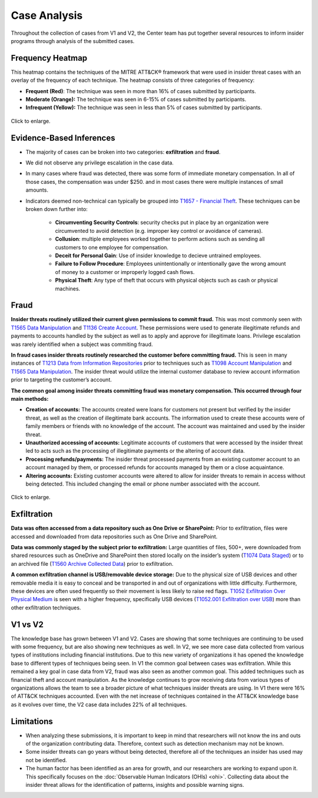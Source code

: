 Case Analysis
=============

Throughout the collection of cases from V1 and V2, the Center team has put together
several resources to inform insider programs through analysis of the submitted cases.

Frequency Heatmap
-----------------

This heatmap contains the techniques of the MITRE ATT&CK® framework that were used in
insider threat cases with an overlay of the frequency of each technique. The heatmap
consists of three categories of frequency:

* **Frequent (Red)**: The technique was seen in more than 16% of cases submitted by participants.
* **Moderate (Orange):** The technique was seen in 6-15% of cases submitted by participants.

* **Infrequent (Yellow):** The technique was seen in less than 5% of cases submitted by participants.

.. raw:: html

    <p>
        <a class="btn btn-primary" target="_blank" href="https://mitre-attack.github.io/attack-navigator/#layerURL=https://center-for-threat-informed-defense.github.io/insider-threat-ttp-kb/heatmap_InT_2.09.json">
        <i class="fa fa-map-signs"></i> Open Heatmap in Navigator</a>

        <a class="btn btn-primary" target="_blank" href="..\heatmap_InT_2.09.json" download="heatmap_InT_2.09.json">
        <i class="fa fa-download"></i> Download Heatmap JSON 145KB</a>
    </p>

.. figure:: /images/heatmap_InT_2.09.svg
   :scale: 75%
   :align: center

   Click to enlarge.

Evidence-Based Inferences
-------------------------

* The majority of cases can be broken into two categories: **exfiltration** and
  **fraud**.

* We did not observe any privilege escalation in the case data.

* In many cases where fraud was detected, there was some form of immediate monetary
  compensation. In all of those cases, the compensation was under $250. and in most
  cases there were multiple instances of small amounts.

* Indicators deemed non-technical can typically be grouped into `T1657 - Financial Theft
  <https://attack.mitre.org/techniques/T1657/>`_. These techniques can be broken down
  further into:

    * **Circumventing Security Controls**: security checks put in place by an
      organization were circumvented to avoid detection (e.g. improper key control or
      avoidance of cameras).

    * **Collusion**: multiple employees worked together to perform actions such as
      sending all customers to one employee for compensation.

    * **Deceit for Personal Gain**: Use of insider knowledge to decieve untrained
      employees.

    * **Failure to Follow Procedure**: Employees unintentionally or intentionally gave
      the wrong amount of money to a customer or improperly logged cash flows.

    * **Physical Theft**: Any type of theft that occurs with physical objects such as
      cash or physical machines.

Fraud
-----

**Insider threats routinely utilized their current given permissions to commit fraud.**
This was most commonly seen with `T1565 Data Manipulation
<https://attack.mitre.org/techniques/T1565>`__ and `T1136 Create Account
<https://attack.mitre.org/techniques/T1136>`__. These permissions were used to generate
illegitimate refunds and payments to accounts handled by the subject as well as to apply
and approve for illegitimate loans. Privilege escalation was rarely identified when a
subject was commiting fraud.

**In fraud cases insider threats routinely researched the customer before committing
fraud.** This is seen in many instances of `T1213 Data from Information Repositories
<https://attack.mitre.org/techniques/T1213>`__ prior to techniques such as `T1098 Account
Manipulation <https://attack.mitre.org/techniques/T1098>`__ and `T1565 Data Manipulation
<https://attack.mitre.org/techniques/T1565>`__. The insider threat would utilize the
internal customer database to review account information prior to targeting the
customer’s account.

**The common goal among insider threats committing fraud was monetary compensation. This
occurred through four main methods:**

* **Creation of accounts:** The accounts created were loans for customers not present
  but verified by the insider threat, as well as the creation of illegitimate bank
  accounts. The information used to create these accounts were of family members or
  friends with no knowledge of the account. The account was maintained and used by the
  insider threat.

* **Unauthorized accessing of accounts:** Legitimate accounts of customers that were
  accessed by the insider threat led to acts such as the processing of illegitimate
  payments or the altering of account data.

* **Processing refunds/payments:** The insider threat processed payments from an
  existing customer account to an account managed by them, or processed refunds for
  accounts managed by them or a close acquaintance.

* **Altering accounts:** Existing customer accounts were altered to allow for insider
  threats to remain in access without being detected. This included changing the email
  or phone number associated with the account.


.. raw:: html

    <p>
        <a class="btn btn-primary" target="_blank" href="..\fraud_heat.json" download="fraud_heat.json">
        <i class="fa fa-download"></i> Download Fraud Heatmap JSON 4KB</a>
    </p>

.. figure:: /images/fraud_heat.svg
   :scale: 75%
   :align: center

   Click to enlarge.


Exfiltration
------------

**Data was often accessed from a data repository such as One Drive or SharePoint:**
Prior to exfiltration, files were accessed and downloaded from data repositories such as
One Drive and SharePoint.

**Data was commonly staged by the subject prior to exfiltration:** Large quantities of
files, 500+, were downloaded from shared resources such as OneDrive and SharePoint then
stored locally on the insider’s system (`T1074 Data Staged
<https://attack.mitre.org/techniques/T1074>`__) or to an archived file (`T1560 Archive
Collected Data <https://attack.mitre.org/techniques/T1560>`__) prior to exfiltration.

**A common exfiltration channel is USB/removable device storage:** Due to the physical
size of USB devices and other removable media it is easy to conceal and be transported
in and out of organizations with little difficulty. Furthermore, these devices are often
used frequently so their movement is less likely to raise red flags. `T1052 Exfiltration
Over Physical Medium <https://attack.mitre.org/techniques/T1052>`__ is seen with a
higher frequency, specifically USB devices (`T1052.001 Exfiltration over USB
<https://attack.mitre.org/techniques/T1052/001>`__) more than other exfiltration
techniques.

.. raw:: html

    <p>
        <a class="btn btn-primary" target="_blank" href="..\exfil_heat.json" download="exfil_heat.json">
        <i class="fa fa-download"></i> Download Exfiltration Heatmap JSON 6KB</a>
    </p>

.. image:: /images/exfil_heat.svg
   :scale: 75%
   :align: center

   Click to enlarge.


V1 vs V2
--------

The knowledge base has grown between V1 and V2. Cases are showing that some techniques
are continuing to be used with some frequency, but are also showing new techniques as
well. In V2, we see more case data collected from various types of institutions
including financial institutions. Due to this new variety of organizations it has opened
the knowledge base to different types of techniques being seen. In V1 the common goal
between cases was exfiltration. While this remained a key goal in case data from V2,
fraud was also seen as another common goal. This added techniques such as financial
theft and account manipulation. As the knowledge continues to grow receiving data from
various types of organizations allows the team to see a broader picture of what
techniques insider threats are using. In V1 there were 16% of ATT&CK techniques
accounted. Even with the net increase of techniques contained in the ATT&CK knowledge
base as it evolves over time, the V2 case data includes 22% of all techniques.

Limitations
-----------

* When analyzing these submissions, it is important to keep in mind that researchers
  will not know the ins and outs of the organization contributing data. Therefore,
  context such as detection mechanism may not be known.

* Some insider threats can go years without being detected, therefore all of the
  techniques an insider has used may not be identified.

* The human factor has been identified as an area for growth, and our researchers are
  working to expand upon it. This specifically focuses on the :doc:`Observable Human
  Indicators (OHIs) <ohi>`. Collecting data about the insider threat allows for the
  identification of patterns, insights and possible warning signs.
